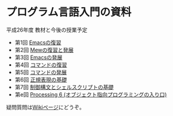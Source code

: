 * プログラム言語入門の資料
平成26年度 教材と今後の授業予定
-  第1回 [[http://www.kono.cis.iwate-u.ac.jp/%7Ehirayama/local/pnyumon/2014/note-01.pdf][Emacsの復習]]
-  第2回 [[http://www.kono.cis.iwate-u.ac.jp/%7Ehirayama/local/pnyumon/2014/note-02.pdf][Mewの復習と発展]]
-  第3回 [[http://www.kono.cis.iwate-u.ac.jp/%7Ehirayama/local/pnyumon/2014/note-03.pdf][Emacsの発展]]
-  第4回 [[http://www.kono.cis.iwate-u.ac.jp/%7Ehirayama/local/pnyumon/2014/note-04.pdf][コマンドの復習]]
-  第5回 [[http://www.kono.cis.iwate-u.ac.jp/%7Ehirayama/local/pnyumon/2014/note-05.pdf][コマンドの発展]]
-  第6回 [[http://www.kono.cis.iwate-u.ac.jp/%7Ehirayama/local/pnyumon/2014/note-06.pdf][正規表現の基礎]]
-  第7回 [[http://www.kono.cis.iwate-u.ac.jp/%7Ehirayama/local/pnyumon/2014/note-07.pdf][制御構文とシェルスクリプトの基礎]]
-  第e回 [[http://www.kono.cis.iwate-u.ac.jp/%7Ehirayama/local/pnyumon/2014/note-14.pdf][Processing 6 (オブジェクト指向プログラミングの入り口)]]

疑問質問は[[http://wiki.eecs.iwate-u.ac.jp/%7Elect/jkiso/hiki.cgi][Wikiページ]]にどうぞ。



